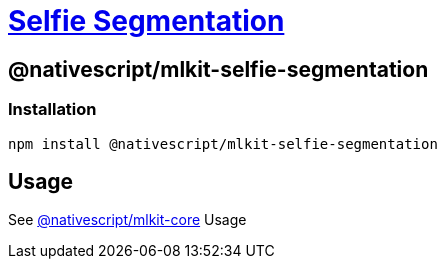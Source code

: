 = https://github.com/NativeScript/mlkit/tree/main/packages/mlkit-selfie-segmentation[Selfie Segmentation]

== @nativescript/mlkit-selfie-segmentation

=== Installation

[,javascript]
----
npm install @nativescript/mlkit-selfie-segmentation
----

== Usage

See xref:/packages/mlkit-core/README.adoc[@nativescript/mlkit-core] Usage
